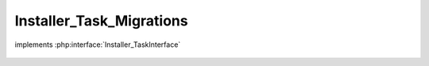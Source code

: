 -------------------------
Installer_Task_Migrations
-------------------------

.. php:class:: Installer_Task_Migrations

implements :php:interface:`Installer_TaskInterface`

    .. php:method:: install(Omeka_Db $db)

        :type $db: Omeka_Db
        :param $db:
